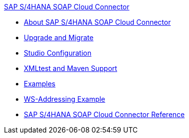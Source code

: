 .xref:index.adoc[SAP S/4HANA SOAP Cloud Connector]
* xref:index.adoc[About SAP S/4HANA SOAP Cloud Connector]
* xref:sap-s4hana-soap-connector-upgrade-migrate.adoc[Upgrade and Migrate]
* xref:sap-s4hana-soap-connector-studio.adoc[Studio Configuration]
* xref:sap-s4hana-soap-connector-xml-maven.adoc[XMLtest and Maven Support]
* xref:sap-s4hana-soap-connector-examples.adoc[Examples]
* xref:sap-s4hana-soap-connector-ws-addressing.adoc[WS-Addressing Example ]
* xref:sap-s4hana-soap-connector-reference.adoc[SAP S/4HANA SOAP Cloud Connector Reference]
